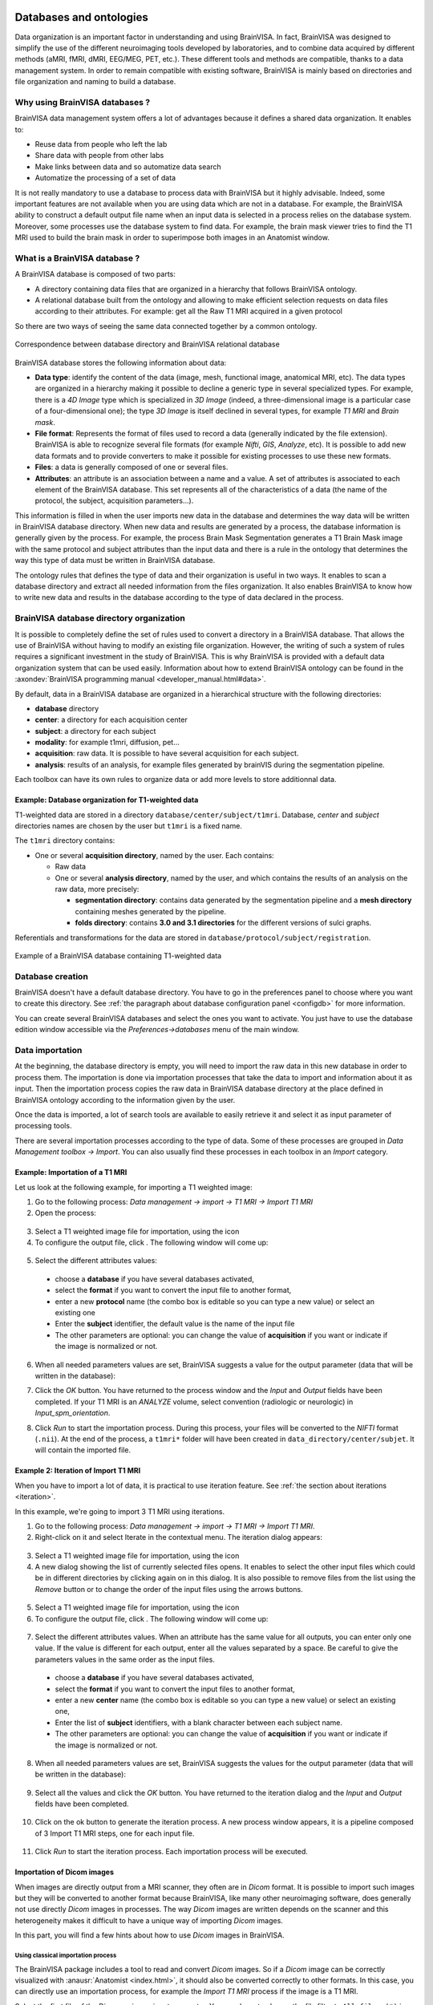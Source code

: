 
.. _database:

Databases and ontologies
========================

.. |browse_write| image:: images/browse_write.png
.. |database_write| image:: images/database_write.png
.. |unknown| image:: images/unknown.png
.. |filenew| image:: images/filenew.png
.. |icon_process_0| image:: images/icon_process_0.png
  :width: 24

Data organization is an important factor in understanding and using BrainVISA. In fact, BrainVISA was designed to simplify the use of the different neuroimaging tools developed by laboratories, and to combine data acquired by different methods (aMRI, fMRI, dMRI, EEG/MEG, PET, etc.). These different tools and methods are compatible, thanks to a data management system. In order to remain compatible with existing software, BrainVISA is mainly based on directories and file organization and naming to build a database.

Why using BrainVISA databases ?
-------------------------------

BrainVISA data management system offers a lot of advantages because it defines a shared data organization. It enables to:

* Reuse data from people who left the lab
* Share data with people from other labs
* Make links between data and so automatize data search
* Automatize the processing of a set of data

It is not really mandatory to use a database to process data with BrainVISA but it highly advisable. Indeed, some important features are not available when you are using data which are not in a database. For example, the BrainVISA ability to construct a default output file name when an input data is selected in a process relies on the database system. Moreover, some processes use the database system to find data. For example, the brain mask viewer tries to find the T1 MRI used to build the brain mask in order to superimpose both images in an Anatomist window.


What is a BrainVISA database ?
------------------------------

A BrainVISA database is composed of two parts:

* A directory containing data files that are organized in a hierarchy that follows BrainVISA ontology.
* A relational database built from the ontology and allowing to make efficient selection requests on data files according to their attributes. For example: get all the Raw T1 MRI acquired in a given protocol

So there are two ways of seeing the same data connected together by a common ontology.

.. figure:: images/bv_database.png
  :align: center

  Correspondence between database directory and BrainVISA relational database

BrainVISA database stores the following information about data:

* **Data type**: identify the content of the data (image, mesh, functional image, anatomical MRI, etc). The data types are organized in a hierarchy making it possible to decline a generic type in several specialized types. For example, there is a *4D Image* type which is specialized in *3D Image* (indeed, a three-dimensional image is a particular case of a four-dimensional one); the type *3D Image* is itself declined in several types, for example *T1 MRI* and *Brain mask*.

* **File format**: Represents the format of files used to record a data (generally indicated by the file extension). BrainVISA is able to recognize several file formats (for example *Nifti*, *GIS*, *Analyze*, etc). It is possible to add new data formats and to provide converters to make it possible for existing processes to use these new formats.

* **Files**: a data is generally composed of one or several files.

* **Attributes**: an attribute is an association between a name and a value. A set of attributes is associated to each element of the BrainVISA database. This set represents all of the characteristics of a data (the name of the protocol, the subject, acquisition parameters...).

This information is filled in when the user imports new data in the database and determines the way data will be written in BrainVISA database directory. When new data and results are generated by a process, the database information is generally given by the process. For example, the process Brain Mask Segmentation generates a T1 Brain Mask image with the same protocol and subject attributes than the input data and there is a rule in the ontology that determines the way this type of data must be written in BrainVISA database.

The ontology rules that defines the type of data and their organization is useful in two ways. It enables to scan a database directory and extract all needed information from the files organization. It also enables BrainVISA to know how to write new data and results in the database according to the type of data declared in the process.


BrainVISA database directory organization
-----------------------------------------

It is possible to completely define the set of rules used to convert a directory in a BrainVISA database. That allows the use of BrainVISA without having to modify an existing file organization. However, the writing of such a system of rules requires a significant investment in the study of BrainVISA. This is why BrainVISA is provided with a default data organization system that can be used easily. Information about how to extend BrainVISA ontology can be found in the :axondev:`BrainVISA programming manual <developer_manual.html#data>`.

By default, data in a BrainVISA database are organized in a hierarchical structure with the following directories:

* **database** directory
* **center**: a directory for each acquisition center
* **subject**: a directory for each subject
* **modality**: for example t1mri, diffusion, pet...
* **acquisition**: raw data. It is possible to have several acquisition for each subject.
* **analysis**: results of an analysis, for example files generated by brainVIS during the segmentation pipeline.

Each toolbox can have its own rules to organize data or add more levels to store additionnal data.


Example: Database organization for T1-weighted data
+++++++++++++++++++++++++++++++++++++++++++++++++++

T1-weighted data are stored in a directory ``database/center/subject/t1mri``. Database, *center* and *subject* directories names are chosen by the user but ``t1mri`` is a fixed name.

The ``t1mri`` directory contains:

* One or several **acquisition directory**, named by the user. Each contains:

  * Raw data
  * One or several **analysis directory**, named by the user, and which contains the results of an analysis on the raw data, more precisely:

    * **segmentation directory**: contains data generated by the segmentation pipeline and a **mesh directory** containing meshes generated by the pipeline.
    * **folds directory**: contains **3.0 and 3.1 directories** for the different versions of sulci graphs.

Referentials and transformations for the data are stored in ``database/protocol/subject/registration``.

.. figure:: images/database_t1_example.png
  :align: center

  Example of a BrainVISA database containing T1-weighted data


Database creation
-----------------

BrainVISA doesn't have a default database directory. You have to go in the preferences panel to choose where you want to create this directory. See :ref:`the paragraph about database configuration panel <configdb>` for more information.

You can create several BrainVISA databases and select the ones you want to activate. You just have to use the database edition window accessible via the *Preferences->databases* menu of the main window.


Data importation
----------------

At the beginning, the database directory is empty, you will need to import the raw data in this new database in order to process them. The importation is done via importation processes that take the data to import and information about it as input. Then the importation process copies the raw data in BrainVISA database directory at the place defined in BrainVISA ontology according to the information given by the user.

Once the data is imported, a lot of search tools are available to easily retrieve it and select it as input parameter of processing tools.

There are several importation processes according to the type of data. Some of these processes are grouped in *Data Management toolbox -> Import*. You can also usually find these processes in each toolbox in an *Import* category.

.. _importt1:

Example: Importation of a T1 MRI
++++++++++++++++++++++++++++++++

Let us look at the following example, for importing a T1 weighted image:

#. Go to the following process: *Data management -> import -> T1 MRI -> Import T1 MRI*
#. Open the process:

  .. image:: images/import1.png
    :align: center

3. Select a T1 weighted image file for importation, using the icon |browse_write|
#. To configure the output file, click |database_write|. The following window will come up:

  .. image:: images/import2.png
    :align: center

5. Select the different attributes values:

  * choose a **database** if you have several databases activated,
  * select the **format** if you want to convert the input file to another format,
  * enter a new **protocol** name (the combo box is editable so you can type a new value) or select an existing one
  * Enter the **subject** identifier, the default value is the name of the input file
  * The other parameters are optional: you can change the value of **acquisition** if you want or indicate if the image is normalized or not.

6. When all needed parameters values are set, BrainVISA suggests a value for the output parameter (data that will be written in the database):

.. image:: images/import3.png
  :align: center

7. Click the *OK* button. You have returned to the process window and the *Input* and *Output* fields have been completed. If your T1 MRI is an *ANALYZE* volume, select convention (radiologic or neurologic) in *Input_spm_orientation*.

.. image:: images/import4.png
  :align: center

8. Click *Run* to start the importation process. During this process, your files will be converted to the *NIFTI* format (``.nii``). At the end of the process, a ``t1mri*`` folder will have been created in ``data_directory/center/subjet``. It will contain the imported file.


.. _iter_importt1:

Example 2: Iteration of Import T1 MRI
+++++++++++++++++++++++++++++++++++++

When you have to import a lot of data, it is practical to use iteration feature. See :ref:`the section about iterations <iteration>`.

In this example, we're going to import 3 T1 MRI using iterations.

#. Go to the following process: *Data management -> import -> T1 MRI -> Import T1 MRI*.
#. Right-click on it and select Iterate in the contextual menu. The iteration dialog appears:

  .. image:: images/iter_import1.png
    :align: center

3. Select a T1 weighted image file for importation, using the icon |browse_write|
#. A new dialog showing the list of currently selected files opens. It enables to select the other input files which could be in different directories by clicking again on |browse_write| in this dialog. It is also possible to remove files from the list using the *Remove* button or to change the order of the input files using the arrows buttons.

  .. image:: images/iter_import2.png
    :align: center

5. Select a T1 weighted image file for importation, using the icon |browse_write|
#. To configure the output file, click |database_write|. The following window will come up:

  .. image:: images/import2.png
    :align: center

7. Select the different attributes values. When an attribute has the same value for all outputs, you can enter only one value. If the value is different for each output, enter all the values separated by a space. Be careful to give the parameters values in the same order as the input files.

  * choose a **database** if you have several databases activated,
  * select the **format** if you want to convert the input files to another format,
  * enter a new **center** name (the combo box is editable so you can type a new value) or select an existing one,
  * Enter the list of **subject** identifiers, with a blank character between each subject name.
  * The other parameters are optional: you can change the value of **acquisition** if you want or indicate if the image is normalized or not.

8. When all needed parameters values are set, BrainVISA suggests the values for the output parameter (data that will be written in the database):

  .. image:: images/iter_import3.png
    :align: center

9. Select all the values and click the *OK* button. You have returned to the iteration dialog and the *Input* and *Output* fields have been completed.

  .. image:: images/iter_import4.png
    :align: center

10. Click on the ok button to generate the iteration process. A new process window appears, it is a pipeline composed of 3 Import T1 MRI steps, one for each input file.

  .. image:: images/iter_import5.png
    :align: center

11. Click *Run* to start the iteration process. Each importation process will be executed.

  .. image:: images/iter_import6.png
    :align: center


.. _import_dicom:

Importation of Dicom images
+++++++++++++++++++++++++++

When images are directly output from a MRI scanner, they often are in *Dicom* format. It is possible to import such images but they will be converted to another format because BrainVISA, like many other neuroimaging software, does generally not use directly *Dicom* images in processes. The way *Dicom* images are written depends on the scanner and this heterogeneity makes it difficult to have a unique way of importing *Dicom* images.

In this part, you will find a few hints about how to use *Dicom* images in BrainVISA.


Using classical importation process
###################################

The BrainVISA package includes a tool to read and convert *Dicom* images. So if a *Dicom* image can be correctly visualized with :anausr:`Anatomist <index.html>`, it should also be converted correctly to other formats. In this case, you can directly use an importation process, for example the *Import T1 MRI* process if the image is a T1 MRI.

Select the first file of the *Dicom* series as input parameter. You may have to change the file filter to ``All files (*)`` in the file browser to see the *Dicom* files if they haven't the extension ``.dcm``. Data will be converted to *GIS* or *Nifti* format in BrainVISA database.

.. figure:: images/select_dicom.png
  :align: center

  Selection of Dicom files


Using external converters
#########################

Sometimes, BrainVISA internal Dicom reader and converter may not be able to read your data because of Dicom format heterogeneity. In this case, you can try to use other software to convert Dicom to another format. Here are a few external software that can be used for Dicom conversion:

* **MRICron** (``dcm2nii``)
* **MRIConvert**
* **XMedCon**

In some cases, the *dcm2nii* tool may create a *Nifti* file per slice. Then it is possible to get a 3D Nifti file using the command *AimsZCat*, which is included in the BrainVISA package.

If *MRICron dcm2nii* tool is installed on your computer, the converter *Tools -> converters -> Dicom to Nifti Converter Using MRICRON* will be available in BrainVISA. This converter uses *dcm2nii* tool but can be easier to use with BrainVISA graphical user interface. If this tool is available, you also will be able to use a specific importation process for Dicom T1 MRI: *T1 MRI -> import -> Import Dicom T1 MRI* which enables to select a directory containing the *Dicom* files as input. Then it converts the Dicom data using *dcm2nii* before importing the data.


.. _db_browser:

Database browser
----------------

The database browser is a special process that is useful to explore and manage databases. It shows data organization in selected databases and detailled information about files stored in databases. You can find it in the *Data Management* toolbox.

Here is the graphical interface of this process:

.. image:: images/database_browser.png
  :align: center

The database browser shows in the left panel, directories and files that are identified in the BrainVISA ontology.

Unknown files are printed with a |unknown| icon and unknown directories content cannot be explored.

When a data is identified in BrainVISA ontology but not indexed in the database, the database browser shows it with the icon |filenew|. This generally means that the database is not up to date and should be updated using the process *Data Management -> Update Databases*.

When an item is selected, detailled information about it is provided in the right panel.

It is possible to perform actions on selected data using contextual menu:

* **View**: Opens the appropriate visualization for this type of data.
* **Hide**: When the viewer is opened, the menu view becomes hide and enables to close the visualization.
* **Remove**: Removes the corresponding files from the filesystem. A confirmation will be asked.
* **Convert to graph 3.1**: This option is available only when the selected item is a graph, it enables to convert to 3.1 version graph.
* **Show history**: This action is available only if history information is available for the current data. History information is stored when the option *activate_history* is checked in the database expert settings. In this case, when a process generates data, the log of the process is stored and associated to the generated data.

You can **search data** with the "Search" button. A form appears to choose the search parameters. Search results are presented in the database explorer under a new node: "Search results".

You can use drag and drop to copy files or filenames in a console or a file system explorer.


Data history
++++++++++++

Here is an example of a data history window. The process that generated the data is displayed in read-only mode. It is possible to open it for modification wiht the menu *Process -> Edit*. Below, the log of the corresponding brainvisa session and the log of the process are displayed.

.. image:: images/datahistory.png
  :align: center


Database update
---------------

As BrainVISA database is represented in two different ways (a directory and a relational database), sometimes it can be necessary to update the relational database because it doesn't fit anymore with the real data on disk or because the ontology changed.

Indeed, when you install a new version of BrainVISA, and you have kept the same database, BrainVISA usually suggests to update this database to take into account the potential modifications of the BrainVISA ontology.

You might need to update your BrainVISA database also if you modify manually some files in the database directory. Indeed, all modification done outside BrainVISA will not be taken into account automatically. BrainVISA will need to parse your database directory to update its internal representation of the database.

Such udpate can be done with the special process *Data Management -> Update Databases*.

.. _ontology_conversion:

Ontologies and database conversion
----------------------------------

Several file organization models exist in BrainVISA: for different applicative toolboxes which organize their data differently (for instance: Morphologist and FreeSurfer organizations), or to handle evolutions of existing organization models.

In the latter case, it is sometimes useful, or required, to change the organization of existing databases to follow the new models.

There are several cases there:

* The files structure has actually changed between two ontologies versions: it happened in brainvisa ontology from 3.0 to 3.1. In such a case, the authors may provide a conversion process.

* The files structure has not changed, but some data attributes have changed, and new files have probably been added. This is what happed between brainvisa ontology 3.1 and 3.2. In this situation, files need not to move. It is normally enough to edit the database properties in the preferences, and change its ontology to the new one. Then the database update will be OK.

* An intermediate situation is when files have actually changed location, but database attributes are still compatible (the same attributes are used to locate data in both ontologies). In this case the process :axonproc:`Copy data between databases <copydata.html>` may do the job. This process did not exist by the time of switching from brainvisa-3.0 to 3.1, but it might have worked then.



Communication between BrainVISA and Anatomist
=============================================

Introduction
------------

:anausr:`Anatomist <index.html>` is used simultaneously with BrainVISA to view imaging volumes and handle structured data. They are two independent software within the same package. BrainVISA drives Anatomist viewing and handling features by giving Anatomist specific instructions for a data type or a set of data types. This means that if you wish to view, for example, a fusion between a T1 image and the generated brain mask, BrainVISA can start up Anatomist and directly load this fusion. You do not have to put the fusion together yourself. This is appreciable, especially when you are just starting to use Anatomist, as BrainVISA does everything for you.


Managing many windows
---------------------

Once a user has started using BrainVisa and Anatomist a bit intensively, he is likely to end up with many many viewer windows. This generally results into a desktop being a mess. One classical option in Anatomist is to use blocks, grouping several Anatomist views in one large window, but as BrainVisa opens windows itself, working this way is not so obvious in BrainVisa. BrainVisa 4.3 offers tools to help on this.

Moreover, one of the classical uses of BrainVisa + Anatomist is to inspect sets of data, viewing for instance one subject after another, in the same kind of view. Having for each a new window, popping out in any place on the desktop, with default size and settings not suiting the user, is quite annoying. BrainVisa 4.3 can also make this kind of manipulation easier. The solution is in the concept of "reusable windows".


Reusable Anatomist windows
++++++++++++++++++++++++++

Once a window has been open in Anatomist (either by BrainVisa or manually by the user), BrainVisa brings a new button in Anatomist windows. This button allows to keep existing windows open (BrainVisa viewers will not close them once they are done), and they may be used again by new viewers runs. A reusable window is only reused when it is empty.

.. figure:: images/reusable_anatomist_window.png
  :align: center

  Reusable Anatomist windows

Several reusable windows can be setup. BrainVisa will reuse them one after the other, using the first empty one. Reusable windows will keep their settings (position, size, camera orientation, current control, rendering options etc) unless explicitly changed by the viewer. It is thus a convenient way of looking at similar data (for instance white hemisphere meshes) of several subjects one after the other by just switching data displayed in the same view, using a common setup.


Reusable Anatomist windows blocks
+++++++++++++++++++++++++++++++++

Just as for Anatomist windows, windows blocks can also be set into a "reusable" mode. BrainVisa adds a menu in Anatomist blocks for it. Similarly, reusable blocks are not closed by viewers, and viewers requiring a windows block will reuse it. It is possible to set several blocks into reusable mode, but viewers reusing a block will always use the first one since there is no criterion for choosing between several available blocks.

.. figure:: images/reusable_anatomist_block.png
  :align: center

  Reusable Anatomist windows blocks

New windows which are not required to open into a block will not add to an existing reusable block, however, but it is naturally possible to set windows in a reusable block into reusable state. This way, the block will not close, neither its reusable windows, and the latter will be reused by standard BrainVisa viewers. Note that non-reusable windows, even when put in a reusable block, will close when they are not used anymore like standard Anatomist views.


Knowledge about referentials
----------------------------

Anatomist is capable of managing several referential systems for the same object (an object is an entity such as a imaging volume, a mesh, a graph of ROIs....), in other words it can immerse objects into different coordinate systems if you have a transformation file (``.trm``) which contains a transformation matrix. For example, if you know which transformation is required to switch from your image's coordinate system to a normalized coordinate system (for example the Talairach referential), then you can display your volume into this coordinate system. To read more information about referential, you can see :aimsdata:`Aims training referentials chapter <user_doc/tutorial.html#referentials>`.


.. _ref:

Referentials managed by BrainVISA
---------------------------------

Some of the processes offered by BrainVISA automatically generate transformation files and apply different coordinate systems to objects, the *Talairach-MNI template-SPM* or the *Talairach-AC/PC-Anatomist* referentials for instance. This files are automatically loaded by BrainVISA when Anatomist is called. Then, BrainVISA scans transformation files linked to every object it loads in Anatomist (0 or severals files can be found). Only one transformation file is loaded according to a priority if there are several ones:

* **Talairach-MNI template-SPM**: the file corresponding to this transformation is ``RawT1-<subject>_<acquisition>_TO_Talairach-MNI.trm``. It is computed for example when you use a normalization instead of manually selected AC/PC coordinates in the *Morphlogist* pipeline.

* **Talairach-AC/PC-Anatomist**: the transformation file linked to this referential is ``RawT1-<subject>_<acquisition>_TO_Talairach-ACPC.trm``. When you use *T1 MRI -> Morphologist* pipeline, this file is implicitly generated. The *Prepare Subject* process is always run before the anatomical pipeline, to make sure that the axial, coronal and sagittal orientations and the radiological convention of the T1 volume are correct. This process allows you to place several points (AC, PC and IP), so that you know exactly where you are in the volume. This file contains the data required to switch from the referential system of the image to a Talairach system (in this case, based on the AC and PC points defined in the *Prepare Subject* process).

* **Globally Registred SPAM Referential**: this referential is related to the automatic identification of the cortical sulci using the SPAM method.

* **Other referential**: If there is a unique path to another referential, the corresponding transformation is loaded. It could be a transformation between two modalities for the same subject for example.

* **Object Referential** : if no transformation file is linked to the loaded object, no information will be given to Anatomist and this object will be in its own coordinate system.


Handling referentials with Anatomist
------------------------------------

To handle referentials (i.e. coordinate systems), Anatomist uses colors to make them visually identifiable. Each loaded object into Anatomist is labelled with a referential (the color disk near the object). A transformation from one referential to another is symbolized with an arrow between two referentials (see in Anatomist: *Settings -> Referential window*).

When BrainVISA drives Anatomist, objects are loaded with coordinate systems according to the priority as mentioned in the paragraph above :ref:`Referential managed by BrainVISA <ref>`. However if the same object is loaded manually in Anatomist (and not through BrainVISA), then it will be located in a default referential (the red one). Thus, coordinate systems can be different (in other hand color disks are different) and you may end up with incoherent displays (the cursor is not in the same place in the same volume).

.. note::

  To change the referential of an object, *Right click on the object -> Referentials -> Load*. The handling of referentials is detailed in the :anausr:`Anatomist manual <anatomist_manual2.html#referentials-and-transformations-in-anatomist>`.


.. _soma-workflow:

Parallel computing with Soma-workflow
=====================================

:somaworkflow:`Soma-workflow <index.html>` is a unified and simple interface to parallel computing resources. It is an open source Python application which aims at making easier the use of parallel resources by non expert users and external software.

This tool is included in BrainVISA package since version 4.1.0 and is really integrated in BrainVISA graphical user interface since version 4.2.0. It can be used to easily distribute BrainVISA iterations on a multi-core machine or on a cluster.

A BrainVISA pipeline or iteration, associated to a set of parameters, can be converted to an **execution workflow**. An execution workflow is simply a set of jobs, mainly defined by a program command line (a call to BrainVISA in batch mode in this context) and the execution dependencies between the jobs. Soma-workflow distributes the execution of workflows on the computing resource of your choice, including your multiple core machine.

The documentation of the Soma-workflow software is available :somaworkflow:`here <index.html>`. In this pages, you will particularly find more details about the :somaworkflow:`graphical user interface <gui.html>` and the execution of workflows on a cluster.

.. warning::

  For the moment, the parallel computing with Soma-workflow is not available in basic user level. To use it, you will first have to **change the user level to Advanced or Expert** in BrainVISA preferences.


Distributing an iteration on a multi-core machine
-------------------------------------------------

Using Soma-workflow in BrainVISA to distribute processes execution on a multi-core machine is very easy and does not need any particular configuration steps. The execution can be really faster if the machine has several processors. Indeed, by default BrainVISA uses only one processor.

Here are the steps to distribute a BrainVISA iteration on the processors of your computer:

#. Iterate a process or a pipeline on a set of data. In the iteration window, a button *Run in parallel* should be available in addition of the usual *Run* button.

  .. image:: images/run_in_parallel.png
    :align: center

2. Click on the *Run in parallel* button. A window *Workflow submission* appears. You can let the default values for the parameters except the workflow name, you can type a custom name to easily retrieve this workflow later.

  .. image:: images/workflow_submit.png
    :align: center

3. Click on the *Ok* button in the workflow submission window. At this step an execution workflow is generated and starts to run. A new window appears to enable the monitoring of the workflow execution. You can stop and restart the execution at anytime using the *Stop* and *Restart* buttons in the toolbar. Since this window contains elements of the Soma-workflow graphical interface, we invite you to refer to  :somaworkflow:`Soma-workflow documentation <gui.html>` for a detailed description.

  .. image:: images/iteration_workflow.png
    :align: center

4. It is possible to display the corresponding BrainVISA process in the same window by clicking on the |icon_process_0| icon in the toolbar at the top of the window. To guarantee that the parameters displayed here always correspond to the execution workflow displayed on the right, the process is in read-only mode: it is not possible to change the parameters. If you want to modify the parameters, you have to open a copy of the process using the *Edit* button and run it in parallel as a new workflow which corresponds to the new set of parameters.

  .. image:: images/iteration_workflow_process.png
    :align: center

5. When you are monitoring a workflow execution, the various colors indicates the status of the  workflow subparts. Blue means "running", green means "ended with success" and red means "failed". In case a subpart fails you can expand it (clicking on the small cross) to display the jobs which are inside. The job standard output and error, displayed at the bottom of the window, will help you to work out what happened.

#. The window which displays the workflow execution can be closed at any time. However, if you are using your machine to execute your workflows (in opposition to a remote cluster for example) you should not close BrainVISA before the end of the execution. A summary of the status of the workflows is displayed at any time in the main window of BrainVISA in the "Execution" panel (use the menu *View -> Workflow execution* to get it visible). In the same panel, the *Add* button can be used to connect to other computing resources (a remote cluster for example) on which you will be able to submit and monitor your workflows the same way (see documentation about Soma-workflow client-server application :somaworkflow:`configuration here <install_config.html>`).

  .. image:: images/workflow_execution.png
    :align: center

7. You can double click on the "Execution" panel to display a list of the current workflows and double click on a workflow to display details about this particular workflow.

  .. image:: images/workflows_list.png
    :align: center

.. warning::

    Soma-workflow runs BrainVISA in a batch mode to execute each job and in this mode, some features linked to BrainVISA databases are disabled. So you may need to check and update your databases after a parallel run with Soma-Workflow. To do so, use the menu *Process -> Check & update databases*.

    Another way to do the same is to run *Data management -> Update databases* process and then *Data management -> Convert old database steps -> 2 - Check database*.


.. _brainvisa_commandline:

Using BrainVISA as commandlines ("batch mode")
==============================================

All of BrainVISA functionalities may be used in a non-graphical, batch mode. Some advanced functionalities require scripting in Python language (see the :axondev:`developers section <index.html>`), but it is possible to use a commandline interface to perform processing with BrainVISA.


Running a basic process
-----------------------

Running a process, or an iteration over a process, can be done using the commandline: ``axon-runprocess`` which is located (as every other program in BrainVISA) in the ``bin/`` directory of the installed BrainVISA distribution. For programmers, this command is exactly the same as running ``python -m brainvisa.axon.runprocess``.

To get help for this command, use the ``-h`` (or ``--help``) option:

.. code-block:: bash

    axon-runprocess --help

Basically running a process in sequential mode is just a matter of specifying the process identifier (the process ID is its short filename) and parameters. For instance:

.. code-block:: bash

    axon-runprocess threshold input_image.nii output_image.nii "greater than" 200 0 False 0 32767

will call the process "threshold" (see in BrainVISA interface in tools/thresholding) with the specified parameters, all in the given order.

Some parameters are optional and may be omitted:

.. code-block:: bash

    axon-runprocess threshold input_image.nii output_image.nii "greater than" 200

Some parameters may be specified with their name:

.. code-block:: bash

    axon-runprocess threshold input_image.nii output_image.nii threshold1=200

To get help on the specified process, type:

.. code-block:: bash

    axon-runprocess --process-help threshold

will produce a text-only version of the process documentation available in the BrainVISA user interface.

In the above example, however, all required parameters are filled in exhaustively: for the threshold process, the parameters ``image_input`` and ``image_output`` must be specified. This default mode of ``axon-runprocess`` is the lightweight mode, and does not use databasing (nor history logging). It is faster to start, but for complex processes and pipelines, using databasing and parameters completion is useful.


Parameters types and syntax
---------------------------

BrainVISA accepts different parameters types. They can be mainly represented as strings, numbers, booleans, or lists.

On commandline arguments, strings are represented directly, or between quotes to include spaces (using shell quotes interpretation). Numbers are also passed directly. Boolean values can be True or False, or 0 or 1.

Lists are represented as in Python language syntax, between square braces, and values are separated by comas. Strings in lists must use quotes:

::

  ["file1", "file2]
  [12.5, 3, 5]

To pass through shell interpretation, commandline arguments for lists will genrerally require additional quotes or escaping:

.. code-block:: bash

    axon-runprocess a_process_with_list param_list='["file1", "file2"]'


Running with databasing and parameters completion
-------------------------------------------------

``axon-runprocess`` can be given the parameter ``--enabledb`` to activate databasing and thus parameters completion. Databases must have been setup previously (using the GUI typically). If we suppose that we have a BrainVISA database in the directroy ``/data/database``, containing a T1 MRI for subject ``my_subject`` and center ``my_center``, we would like to run the Morphologist pipeline on it.

Using as previously:

.. code-block:: bash

    axon-runprocess morphologist t1mri=/data/database/my_center/my_subject/t1mri/default/acquisition/my_subject.nii

will **not work** because many parameters are missing, and databasing/completion is not activated here.

However the following will work:

.. code-block:: bash

    axon-runprocess --enabledb morphologist t1mri=/data/database/my_center/my_subject/t1mri/default/acquisition/my_subject.nii


Distributed execution with batch mode
-------------------------------------

In the above examples we only used sequential (mono-processor) execution. It is also possile to use the distributed execution features granted via :somaworkflow:`Soma-Workflow <index.html>` to activate either multiprocessor processing, or remote execution on a cluster, to run a pipeline in commandline mode.

This is done using the ``--soma_workflow`` (or ``--swf``) option, and additional options to specify the computing resource to use, login, password parameters, the cluster queue tu use etc, and also specify if files have to be transfered through the network or translated for a different filesystem or mount point.

Without other options, ``--swf`` will activate Soma-Workflow on the local machine, and will use the local cores or processors.

For non-local mode, Soma-Workflow needs to be configured previously. See the help to get additional options.

Note that the ``--enabledb`` option is especially useful with this mode:

.. code-block:: bash

    axon-runprocess --enabledb --swf morphologist t1mri=/data/database/my_center/my_subject/t1mri/default/acquisition/my_subject.nii


Running iterations
------------------

The iteration mechanism can also be used in commandline mode. This is triggered using the option ``-i`` (or ``--iterate``). This option specifies on which parameter(s) the iteration should be done. To iterate over several parameters, use several ``-i`` options.

The iterated values are still given as the parameters, but parameters which are iterated have to be lists (using the python-like syntax ``[value1, value2, ...]``). All iterated parameters are iterated jointly, and must have the same number of elements.

Of course, the Soma-workflow mode is allowed.

.. code-block:: bash

    axon-runprocess --swf -i image_output -i threshold1 threshold input_image.nii '["output_image1.nii", "output_image2.nii"]' threshold1='[100, 200]'

Combining this mode with the database completion mode, and distributed execution, grants all the processing power of BrainVISA in the batch mode.

.. code-block:: bash

    axon-runprocess --enabledb --swf --i t1mri morphologist t1mri='["/data/database/my_center/my_subject1/t1mri/default/acquisition/my_subject1.nii", "/data/database/my_center/my_subject2/t1mri/default/acquisition/my_subject2.nii"]'


Bibliography
============

Here are a few conference abstracts about BrainVISA framework:

* D. Geffroy, D. Rivière, I. Denghien, N. Souedet, S. Laguitton, and Y. Cointepas. BrainVISA: a complete software platform for neuroimaging. In Python in Neuroscience workshop, Paris, Aug. 2011.

* Y. Cointepas, D. Geffroy, N. Souedet, I. Denghien, and D. Rivière. The BrainVISA project: a shared software development infrastructure for biomedical imaging research. In Proc. 16th HBM, 2010.

* D. Rivière, D. Geffroy, I. Denghien, N. Souedet, and Y. Cointepas. BrainVISA: an extensible software environment for sharing multimodal neuroimaging data and processing tools. In Proc. 15th HBM, 2009.

* Y. Cointepas, J.-F. Mangin, L. Garnero, J.-B. Poline, and H. Benali. BrainVISA: Software platform for visualization and analysis of multi-modality brain data. In Proc. 7th HBM, Brighton, United Kingdom, pages S98, 2001. Keyword(s): Computer Science.

However, these articles deal with BrainVISA as a framework but it is hosting various toolboxes. So you should often also cite the research papers describing the algorithms you used, according to the toolbox you used.

.. note::

  A complete bibliography is detailed at http://brainvisa.info/biblio/en/index.html


.. _helpcom:

Options for brainvisa command line
==================================

* ``-b``: Run in batch mode: no graphical interface started by BrainVISA

* ``-e <file>``: Execute file which must be a valid Python script.

* ``-c <command>``: Execute command which must be a valid Python command.

* ``--shell``: Run BrainVISA in a IPython shell, if IPython is available (see http://ipython.scipy.org).

* ``-s <process_id>``: Open a process window. Equivalent to:

  ::

    brainvisa -c 'brainvisa.processing.qt4gui.neuroProcessesGUI.showProcess("<process_id>")'.

* ``-u <profile>``: Select a user profile. The options file and the log file names are then suffixed with the user profile name.

* ``--logFile <file>``: Change the log file name (default=``$HOME/.brainvisa/brainvisa.log``).

* ``--cleanLog``: Clean home brainvisa directory by removing session information (``current_runs.minf``) and all log files (``brainvisa*.log``)

* ``--updateDocumentation``: Generate processes and types HTML documentation pages.

* ``--setup``: Update the shared database at startup.

* ``--noMainWindow``: Do not open Brainvisa main window.

* ``--noToolBox``: Do not load any process nor toolbox.

* ``--ignoreValidation``: Do not check vor invalid processes, all are enabled.

* ``-r <processName> <parameters>``: Runs BrainVISA in batch mode, without databases, and executes the process given in arguments.

* ``-f``: Run in faststart mode: databases are not loaded, processes are loaded from a cache (this mode is used when processes are run in parallel via Soma-workflow).

* ``--debugHierarchy <file>``: Write ontology rules debug information in ``<file>``.

* ``--debugLinks <file>``: Write parameter links debug information in ``<file>``.

* ``-h  or --help``: Show help message in batch mode and exit.

.. note::

  Multiple ``-e`` and ``-c`` commands are executed in the order they are given after all initialization steps are done (options parsing, databases, processes loading, etc.).


